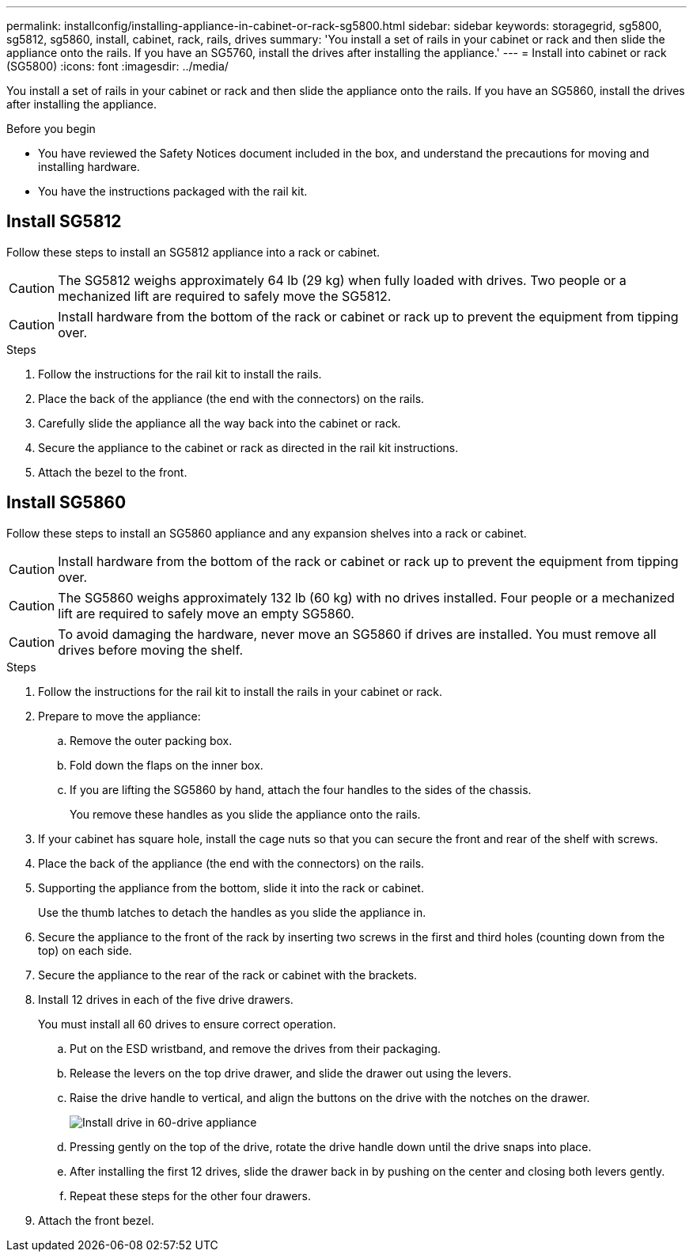 ---
permalink: installconfig/installing-appliance-in-cabinet-or-rack-sg5800.html
sidebar: sidebar
keywords: storagegrid, sg5800, sg5812, sg5860, install, cabinet, rack, rails, drives
summary: 'You install a set of rails in your cabinet or rack and then slide the appliance onto the rails. If you have an SG5760, install the drives after installing the appliance.'
---
= Install into cabinet or rack (SG5800)
:icons: font
:imagesdir: ../media/

[.lead]
You install a set of rails in your cabinet or rack and then slide the appliance onto the rails. If you have an SG5860, install the drives after installing the appliance.

.Before you begin

* You have reviewed the Safety Notices document included in the box, and understand the precautions for moving and installing hardware.
* You have the instructions packaged with the rail kit.


== Install SG5812

Follow these steps to install an SG5812 appliance into a rack or cabinet.

CAUTION: The SG5812 weighs approximately 64 lb (29 kg) when fully loaded with drives. Two people or a mechanized lift are required to safely move the SG5812.

CAUTION: Install hardware from the bottom of the rack or cabinet or rack up to prevent the equipment from tipping over.

.Steps

. Follow the instructions for the rail kit to install the rails. 

. Place the back of the appliance (the end with the connectors) on the rails. 

. Carefully slide the appliance all the way back into the cabinet or rack. 

. Secure the appliance to the cabinet or rack as directed in the rail kit instructions.

. Attach the bezel to the front.

== Install SG5860

Follow these steps to install an SG5860 appliance and any expansion shelves into a rack or cabinet.

CAUTION: Install hardware from the bottom of the rack or cabinet or rack up to prevent the equipment from tipping over.

CAUTION: The SG5860 weighs approximately 132 lb (60 kg) with no drives installed. Four people or a mechanized lift are required to safely move an empty SG5860.

CAUTION: To avoid damaging the hardware, never move an SG5860 if drives are installed. You must remove all drives before moving the shelf.

.Steps

. Follow the instructions for the rail kit to install the rails in your cabinet or rack.

. Prepare to move the appliance:
 .. Remove the outer packing box. 
 .. Fold down the flaps on the inner box.
 .. If you are lifting the SG5860 by hand, attach the four handles to the sides of the chassis.
+
You remove these handles as you slide the appliance onto the rails.

. If your cabinet has square hole, install the cage nuts so that you can secure the front and rear of the shelf with screws.

. Place the back of the appliance (the end with the connectors) on the rails.

. Supporting the appliance from the bottom, slide it into the rack or cabinet.
+
Use the thumb latches to detach the handles as you slide the appliance in.

. Secure the appliance to the front of the rack by inserting two screws in the first and third holes (counting down from the top) on each side.

. Secure the appliance to the rear of the rack or cabinet with the brackets.

. Install 12 drives in each of the five drive drawers.
+
You must install all 60 drives to ensure correct operation.

 .. Put on the ESD wristband, and remove the drives from their packaging.
 .. Release the levers on the top drive drawer, and slide the drawer out using the levers.
 .. Raise the drive handle to vertical, and align the buttons on the drive with the notches on the drawer.
+
image::../media/appliance_drive_insertion.gif[Install drive in 60-drive appliance]

 .. Pressing gently on the top of the drive, rotate the drive handle down until the drive snaps into place.
 .. After installing the first 12 drives, slide the drawer back in by pushing on the center and closing both levers gently.
 .. Repeat these steps for the other four drawers.

. Attach the front bezel.

